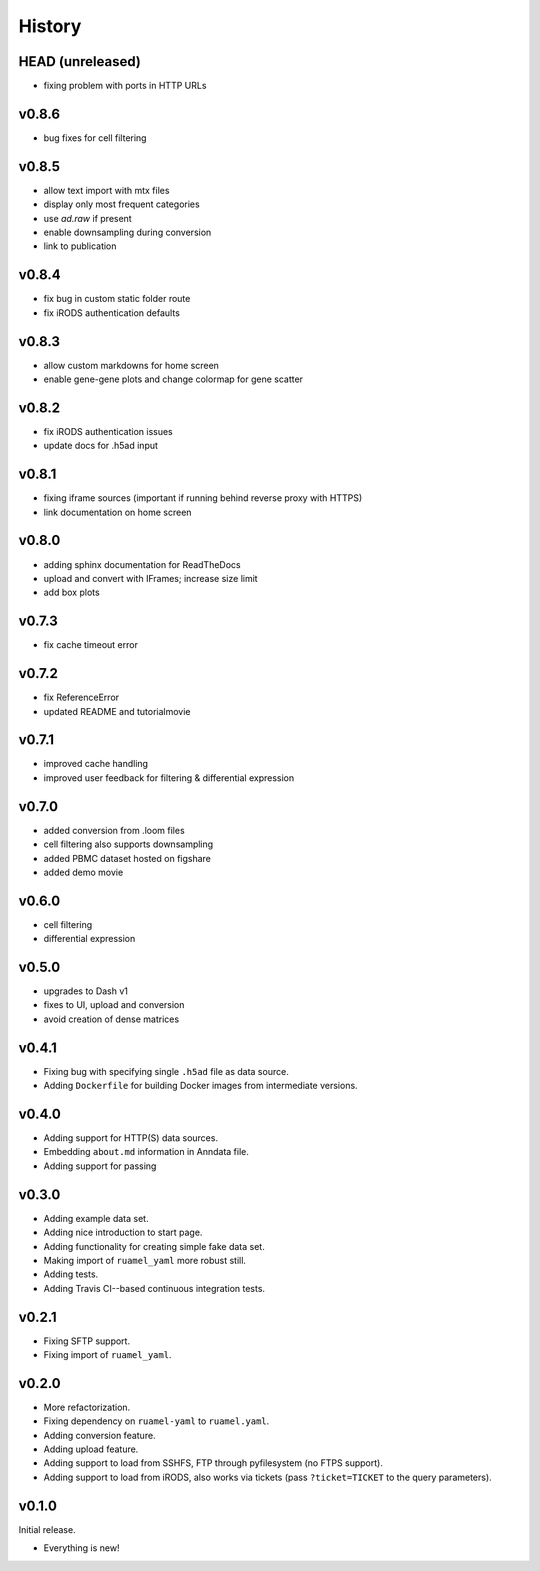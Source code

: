 =======
History
=======

-----------------
HEAD (unreleased)
-----------------

- fixing problem with ports in HTTP URLs

------
v0.8.6
------

- bug fixes for cell filtering

------
v0.8.5
------

- allow text import with mtx files
- display only most frequent categories
- use `ad.raw` if present
- enable downsampling during conversion
- link to publication

------
v0.8.4
------

- fix bug in custom static folder route
- fix iRODS authentication defaults

------
v0.8.3
------

- allow custom markdowns for home screen
- enable gene-gene plots and change colormap for gene scatter

------
v0.8.2
------

- fix iRODS authentication issues
- update docs for .h5ad input

------
v0.8.1
------

- fixing iframe sources (important if running behind reverse proxy with HTTPS)
- link documentation on home screen

------
v0.8.0
------

- adding sphinx documentation for ReadTheDocs
- upload and convert with IFrames; increase size limit
- add box plots

------
v0.7.3
------

- fix cache timeout error

------
v0.7.2
------

- fix ReferenceError
- updated README and tutorialmovie

------
v0.7.1
------

- improved cache handling
- improved user feedback for filtering & differential expression

------
v0.7.0
------

- added conversion from .loom files
- cell filtering also supports downsampling
- added PBMC dataset hosted on figshare
- added demo movie

------
v0.6.0
------

- cell filtering
- differential expression

------
v0.5.0
------

- upgrades to Dash v1
- fixes to UI, upload and conversion
- avoid creation of dense matrices

------
v0.4.1
------

- Fixing bug with specifying single ``.h5ad`` file as data source.
- Adding ``Dockerfile`` for building Docker images from intermediate versions.

------
v0.4.0
------

- Adding support for HTTP(S) data sources.
- Embedding ``about.md`` information in Anndata file.
- Adding support for passing

------
v0.3.0
------

- Adding example data set.
- Adding nice introduction to start page.
- Adding functionality for creating simple fake data set.
- Making import of ``ruamel_yaml`` more robust still.
- Adding tests.
- Adding Travis CI--based continuous integration tests.

------
v0.2.1
------

- Fixing SFTP support.
- Fixing import of ``ruamel_yaml``.

------
v0.2.0
------

- More refactorization.
- Fixing dependency on ``ruamel-yaml`` to ``ruamel.yaml``.
- Adding conversion feature.
- Adding upload feature.
- Adding support to load from SSHFS, FTP through pyfilesystem (no FTPS support).
- Adding support to load from iRODS, also works via tickets (pass ``?ticket=TICKET`` to the query parameters).

------
v0.1.0
------

Initial release.

- Everything is new!
